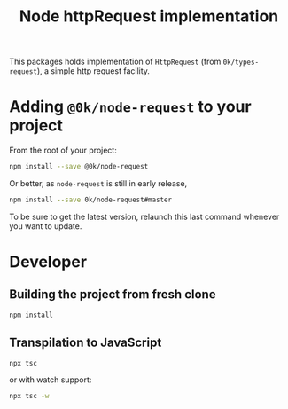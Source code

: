 # -*- ispell-local-dictionary: "english" -*-

#+TITLE: Node httpRequest implementation

This packages holds implementation of =HttpRequest= (from
=0k/types-request=), a simple http request facility.

* Adding =@0k/node-request= to your project

From the root of your project:

#+begin_src sh
npm install --save @0k/node-request
#+end_src

Or better, as =node-request= is still in early release,

#+begin_src sh
npm install --save 0k/node-request#master
#+end_src

To be sure to get the latest version, relaunch this last command
whenever you want to update.

* Developer

** Building the project from fresh clone

#+begin_src sh
npm install
#+end_src

** Transpilation to JavaScript

#+begin_src sh
npx tsc
#+end_src

or with watch support:

#+begin_src sh
npx tsc -w
#+end_src